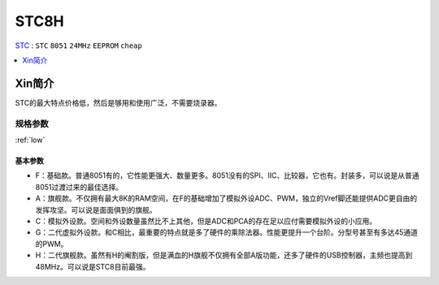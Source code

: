 
.. _stc8:

STC8H
============

`STC <https://www.stcmcudata.com/>`_ : ``STC`` ``8051`` ``24MHz`` ``EEPROM`` ``cheap``

.. contents::
    :local:
    :depth: 1


Xin简介
-----------

STC的最大特点价格低，然后是够用和使用广泛，不需要烧录器。

.. image:: ./images/STC8.png
    :target: https://www.stcmcudata.com/

规格参数
~~~~~~~~~~~

:ref:`low`


基本参数
^^^^^^^^^^^

* F：基础款。普通8051有的，它性能更强大、数量更多。8051没有的SPI、IIC、比较器，它也有。封装多，可以说是从普通8051过渡过来的最佳选择。
* A：旗舰款。不仅拥有最大8K的RAM空间，在F的基础增加了模拟外设ADC、PWM，独立的Vref脚还能提供ADC更自由的发挥攻坚。可以说是面面俱到的旗舰。
* C：模拟外设款。空间和外设数量虽然比不上其他，但是ADC和PCA的存在足以应付需要模拟外设的小应用。
* G：二代虚拟外设款。和C相比，最重要的特点就是多了硬件的乘除法器。性能更提升一个台阶。分型号甚至有多达45通道的PWM。
* H：二代旗舰款。虽然有H的阉割版，但是满血的H旗舰不仅拥有全部A版功能，还多了硬件的USB控制器，主频也提高到48MHz。可以说是STC8目前最强。
